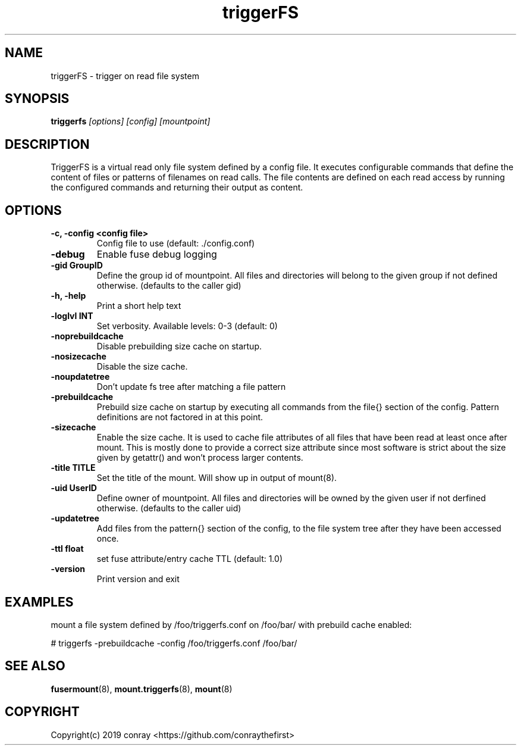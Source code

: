 .\"  Copyright (c) 2019 conray <https://github.com/conraythefirst>>
.\"  This file is part of triggerFS.
.\"
.\"  This file is licensed to you under your choice of the GNU Lesser
.\"  General Public License, version 3 or any later version (LGPLv3 or
.\"  later), or the GNU General Public License, version 2 (GPLv2), in all
.\"  cases as published by the Free Software Foundation.
.\"
.\"
.\"
.TH triggerFS 8 "Trigger on Read File System" "18 March 2019" "TriggerFS"
.SH NAME
triggerFS \- trigger on read file system
.SH SYNOPSIS
.B triggerfs
.I [options] [config] [mountpoint]
.PP
.SH DESCRIPTION
TriggerFS is a virtual read only file system defined by a config file.
It executes configurable commands that define the content of files or patterns of filenames on read calls.
The file contents are defined on each read access by running the configured commands and returning their output as content.

.SH OPTIONS

.PP
.TP
\fB\-c, \fB\-config <config file>\fR
Config file to use (default: ./config.conf)
\.TP
\fB\-debug\fR
Enable fuse debug logging
\.TP
\fB\-gid GroupID\fR
Define the group id of mountpoint. All files and directories will belong to the given group if not defined otherwise. (defaults to the caller gid)
\.TP
\fB\-h, \fB\-help\fR
Print a short help text
\.TP
\fB\-loglvl \fB INT\fR
Set verbosity. Available levels: 0-3 (default: 0)
\.TP
\fB\-noprebuildcache\fR
Disable prebuilding size cache on startup.
\.TP
\fB\-nosizecache\fR
Disable the size cache.
\.TP
\fB\-noupdatetree\fR
Don't update fs tree after matching a file pattern 
\.TP
\fB\-prebuildcache\fR
Prebuild size cache on startup by executing all commands from the file{} section of the config. Pattern definitions are not factored in at this point.
\.TP
\fB\-sizecache\fR
Enable the size cache. It is used to cache file attributes of all files that have been read at least once after mount.
This is mostly done to provide a correct size attribute since most software is strict about the size given by getattr() and won't process larger contents.
\.TP
\fB\-title TITLE\fR
Set the title of the mount. Will show up in output of mount(8).
\.TP
\fB\-uid UserID\fR
Define owner of mountpoint. All files and directories will be owned by the given user if not derfined otherwise. (defaults to the caller uid)
\.TP
\fB\-updatetree\fR
Add files from the pattern{} section of the config, to the file system tree after they have been accessed once.
\.TP
\fB\-ttl float\fR
set fuse attribute/entry cache TTL (default: 1.0)
\.TP
\fB\-version\fR
Print version and exit

.PP
.SH EXAMPLES
mount a file system defined by /foo/triggerfs.conf on /foo/bar/ with prebuild cache enabled:

# triggerfs -prebuildcache -config /foo/triggerfs.conf /foo/bar/ 

.SH SEE ALSO
.nf
\fBfusermount\fR(8), \fBmount.triggerfs\fR(8), \fBmount\fR(8)
\fR
.fi
.SH COPYRIGHT
.nf
Copyright(c) 2019  conray  <https://github.com/conraythefirst>
\fR
.fi


